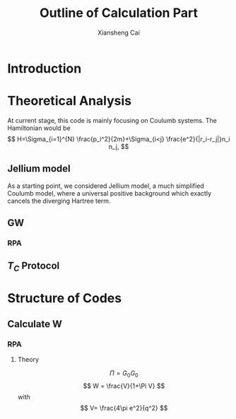 #+TITLE: Outline of Calculation Part
#+AUTHOR: Xiansheng Cai
#+EMAIL: iintsjds@gmail.com

* Introduction
* Theoretical Analysis
  At current stage, this code is mainly focusing on Coulumb systems. 
The Hamiltonian would be
\[
H=\Sigma_{i=1}^{N} \frac{p_i^2}{2m}+\Sigma_{i<j} \frac{e^2}{|r_i-r_j|}n_i n_j,
\]

** Jellium model
   As a starting point, we considered Jellium model, a much simplified Coulumb model, where a universal positive
background which exactly cancels the diverging Hartree term.

** GW
   
*** RPA

** $T_C$ Protocol

* Structure of Codes
** Calculate W
*** RPA
**** Theory
     \[
     \Pi = G_0 G_0
     \]
     \[
     W = \frac{V}{1+\Pi V} 
     \]
     with 
     \[
     V= \frac{4\pi e^2}{q^2}
     \]

